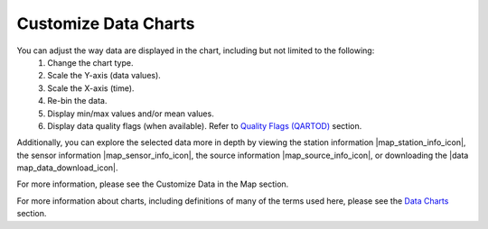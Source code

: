 .. _search-project-data:

#####################
Customize Data Charts
#####################

You can adjust the way data are displayed in the chart, including but not limited to the following:
  #. Change the chart type.
  #. Scale the Y-axis (data values).
  #. Scale the X-axis (time).
  #. Re-bin the data.
  #. Display min/max values and/or mean values.
  #. Display data quality flags (when available). Refer to `Quality Flags (QARTOD) <data-charts-QARTOD>`_ section.
  
Additionally, you can explore the selected data more in depth by viewing the station information |map_station_info_icon|, the sensor information |map_sensor_info_icon|, the source information |map_source_info_icon|, or downloading the |data map_data_download_icon|.

For more information, please see the Customize Data in the Map section.

For more information about charts, including definitions of many of the terms used here, please see the `Data Charts <how-to-data-charts>`_ section.
